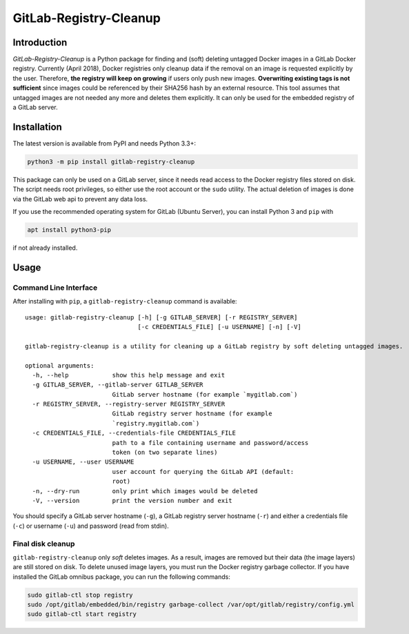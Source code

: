 GitLab-Registry-Cleanup
=======================

Introduction
------------

*GitLab-Registry-Cleanup* is a Python package for finding and (soft)
deleting untagged Docker images in a GitLab Docker registry. Currently
(April 2018), Docker registries only cleanup data if the removal on an
image is requested explicitly by the user. Therefore, **the registry
will keep on growing** if users only push new images. **Overwriting
existing tags is not sufficient** since images could be referenced by
their SHA256 hash by an external resource. This tool assumes that
untagged images are not needed any more and deletes them explicitly. It
can only be used for the embedded registry of a GitLab server.

Installation
------------

The latest version is available from PyPI and needs Python 3.3+:

.. code:: bash

   python3 -m pip install gitlab-registry-cleanup

This package can only be used on a GitLab server, since it needs read
access to the Docker registry files stored on disk. The script needs
root privileges, so either use the root account or the ``sudo`` utility.
The actual deletion of images is done via the GitLab web api to prevent
any data loss.

If you use the recommended operating system for GitLab (Ubuntu Server),
you can install Python 3 and ``pip`` with

.. code:: bash

   apt install python3-pip

if not already installed.

Usage
-----

Command Line Interface
~~~~~~~~~~~~~~~~~~~~~~

After installing with ``pip``, a ``gitlab-registry-cleanup`` command is
available:

::

   usage: gitlab-registry-cleanup [-h] [-g GITLAB_SERVER] [-r REGISTRY_SERVER]
                                  [-c CREDENTIALS_FILE] [-u USERNAME] [-n] [-V]

   gitlab-registry-cleanup is a utility for cleaning up a GitLab registry by soft deleting untagged images.

   optional arguments:
     -h, --help            show this help message and exit
     -g GITLAB_SERVER, --gitlab-server GITLAB_SERVER
                           GitLab server hostname (for example `mygitlab.com`)
     -r REGISTRY_SERVER, --registry-server REGISTRY_SERVER
                           GitLab registry server hostname (for example
                           `registry.mygitlab.com`)
     -c CREDENTIALS_FILE, --credentials-file CREDENTIALS_FILE
                           path to a file containing username and password/access
                           token (on two separate lines)
     -u USERNAME, --user USERNAME
                           user account for querying the GitLab API (default:
                           root)
     -n, --dry-run         only print which images would be deleted
     -V, --version         print the version number and exit

You should specify a GitLab server hostname (``-g``), a GitLab registry
server hostname (``-r``) and either a credentials file (``-c``) or
username (``-u``) and password (read from stdin).

Final disk cleanup
~~~~~~~~~~~~~~~~~~

``gitlab-registry-cleanup`` only *soft* deletes images. As a result,
images are removed but their data (the image layers) are still stored on
disk. To delete unused image layers, you must run the Docker registry
garbage collector. If you have installed the GitLab omnibus package, you
can run the following commands:

.. code:: bash

   sudo gitlab-ctl stop registry
   sudo /opt/gitlab/embedded/bin/registry garbage-collect /var/opt/gitlab/registry/config.yml
   sudo gitlab-ctl start registry



